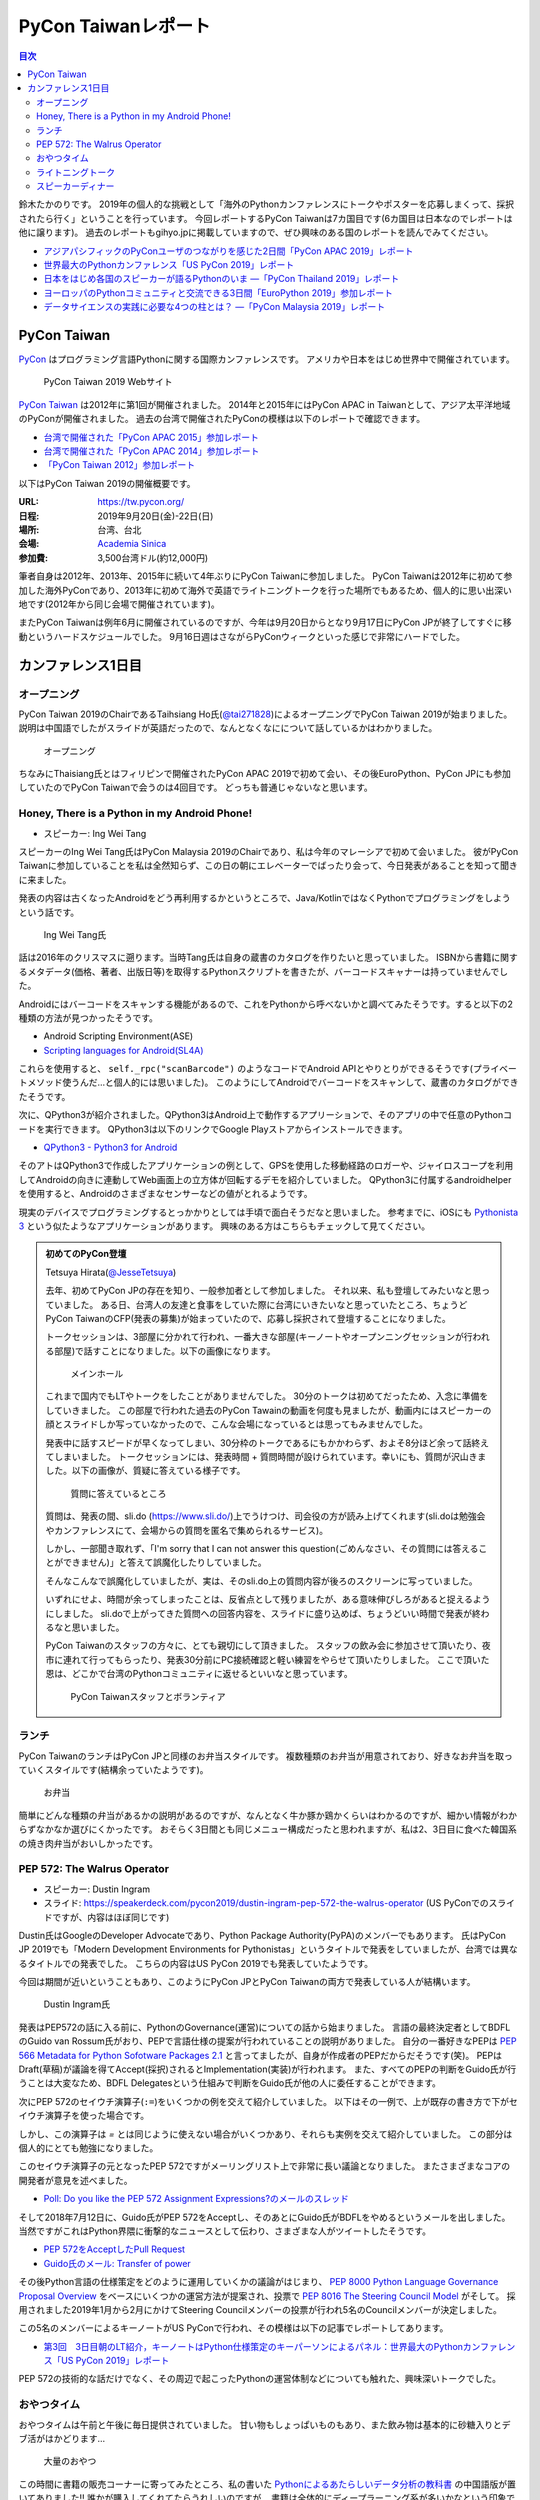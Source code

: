 ======================
 PyCon Taiwanレポート
======================

.. contents:: 目次
   :local:

鈴木たかのりです。
2019年の個人的な挑戦として「海外のPythonカンファレンスにトークやポスターを応募しまくって、採択されたら行く」ということを行っています。
今回レポートするPyCon Taiwanは7カ国目です(6カ国目は日本なのでレポートは他に譲ります)。
過去のレポートもgihyo.jpに掲載していますので、ぜひ興味のある国のレポートを読んでみてください。

* `アジアパシフィックのPyConユーザのつながりを感じた2日間「PyCon APAC 2019」レポート <https://gihyo.jp/news/report/2019/03/1201>`_
* `世界最大のPythonカンファレンス「US PyCon 2019」レポート <https://gihyo.jp/news/report/01/us-pycon2019>`_
* `日本をはじめ各国のスピーカーが語るPythonのいま ―「PyCon Thailand 2019」レポート <https://gihyo.jp/news/report/2019/07/0501>`_
* `ヨーロッパのPythonコミュニティと交流できる3日間「EuroPython 2019」参加レポート <https://gihyo.jp/news/report/01/europython2019>`_
* `データサイエンスの実践に必要な4つの柱とは？ ―「PyCon Malaysia 2019」レポート <https://gihyo.jp/news/report/2019/09/0901>`_

PyCon Taiwan
============
`PyCon <https://www.pycon.org/>`_ はプログラミング言語Pythonに関する国際カンファレンスです。
アメリカや日本をはじめ世界中で開催されています。

.. figure:: /images/tw/pycontw.png
   :width: 400

   PyCon Taiwan 2019 Webサイト

`PyCon Taiwan <https://tw.pycon.org/>`_ は2012年に第1回が開催されました。
2014年と2015年にはPyCon APAC in Taiwanとして、アジア太平洋地域のPyConが開催されました。
過去の台湾で開催されたPyConの模様は以下のレポートで確認できます。

* `台湾で開催された「PyCon APAC 2015」参加レポート <http://gihyo.jp/news/report/01/pycon-apac-2015>`_
* `台湾で開催された「PyCon APAC 2014」参加レポート <http://gihyo.jp/news/report/01/pycon-apac2014>`_
* `「PyCon Taiwan 2012」参加レポート <https://gihyo.jp/news/report/01/pycon-taiwan2012>`_

以下はPyCon Taiwan 2019の開催概要です。

:URL: https://tw.pycon.org/
:日程: 2019年9月20日(金)-22日(日)
:場所: 台湾、台北
:会場: `Academia Sinica <https://www.sinica.edu.tw/en>`_
:参加費: 3,500台湾ドル(約12,000円)

筆者自身は2012年、2013年、2015年に続いて4年ぶりにPyCon Taiwanに参加しました。
PyCon Taiwanは2012年に初めて参加した海外PyConであり、2013年に初めて海外で英語でライトニングトークを行った場所でもあるため、個人的に思い出深い地です(2012年から同じ会場で開催されています)。

またPyCon Taiwanは例年6月に開催されているのですが、今年は9月20日からとなり9月17日にPyCon JPが終了してすぐに移動というハードスケジュールでした。
9月16日週はさながらPyConウィークといった感じで非常にハードでした。

カンファレンス1日目
===================

オープニング
------------
PyCon Taiwan 2019のChairであるTaihsiang Ho氏(`@tai271828 <https://twitter.com/tai271828>`_)によるオープニングでPyCon Taiwan 2019が始まりました。
説明は中国語でしたがスライドが英語だったので、なんとなくなにについて話しているかはわかりました。

.. figure:: /images/tw/opening.jpg
   :width: 400

   オープニング

ちなみにThaisiang氏とはフィリピンで開催されたPyCon APAC 2019で初めて会い、その後EuroPython、PyCon JPにも参加していたのでPyCon Taiwanで会うのは4回目です。
どっちも普通じゃないなと思います。

Honey, There is a Python in my Android Phone!
---------------------------------------------
* スピーカー: Ing Wei Tang

スピーカーのIng Wei Tang氏はPyCon Malaysia 2019のChairであり、私は今年のマレーシアで初めて会いました。
彼がPyCon Taiwanに参加していることを私は全然知らず、この日の朝にエレベーターでばったり会って、今日発表があることを知って聞きに来ました。

発表の内容は古くなったAndroidをどう再利用するかというところで、Java/KotlinではなくPythonでプログラミングをしようという話です。

.. figure:: /images/tw/james.jpg
   :width: 400

   Ing Wei Tang氏

話は2016年のクリスマスに遡ります。当時Tang氏は自身の蔵書のカタログを作りたいと思っていました。
ISBNから書籍に関するメタデータ(価格、著者、出版日等)を取得するPythonスクリプトを書きたが、バーコードスキャナーは持っていませんでした。

Androidにはバーコードをスキャンする機能があるので、これをPythonから呼べないかと調べてみたそうです。すると以下の2種類の方法が見つかったそうです。

* Android Scripting Environment(ASE)
* `Scripting languages for Android(SL4A) <https://github.com/damonkohler/sl4a>`_

これらを使用すると、 ``self._rpc("scanBarcode")`` のようなコードでAndroid APIとやりとりができるそうです(プライベートメソッド使うんだ...と個人的には思いました)。
このようにしてAndroidでバーコードをスキャンして、蔵書のカタログができたそうです。

次に、QPython3が紹介されました。QPython3はAndroid上で動作するアプリーションで、そのアプリの中で任意のPythonコードを実行できます。
QPython3は以下のリンクでGoogle Playストアからインストールできます。

* `QPython3 - Python3 for Android <https://play.google.com/store/apps/details?id=org.qpython.qpy3&hl=ja>`_

そのアトはQPython3で作成したアプリケーションの例として、GPSを使用した移動経路のロガーや、ジャイロスコープを利用してAndroidの向きに連動してWeb画面上の立方体が回転するデモを紹介していました。
QPython3に付属するandroidhelperを使用すると、Androidのさまざまなセンサーなどの値がとれるようです。

現実のデバイスでプログラミングするとっかかりとしては手頃で面白そうだなと思いました。
参考までに、iOSにも `Pythonista 3 <https://apps.apple.com/jp/app/pythonista-3/id1085978097>`_ という似たようなアプリケーションがあります。
興味のある方はこちらもチェックして見てください。

.. admonition:: 初めてのPyCon登壇

   Tetsuya Hirata(`@JesseTetsuya <https://twitter.com/JesseTetsuya>`_)

   去年、初めてPyCon JPの存在を知り、一般参加者として参加しました。
   それ以来、私も登壇してみたいなと思っていました。
   ある日、台湾人の友達と食事をしていた際に台湾にいきたいなと思っていたところ、ちょうどPyCon TaiwanのCFP(発表の募集)が始まっていたので、応募し採択されて登壇することになりました。

   トークセッションは、3部屋に分かれて行われ、一番大きな部屋(キーノートやオープンニングセッションが行われる部屋)で話すことになりました。以下の画像になります。

   .. figure:: /images/tw/main-hall.jpg
      :width: 400

      メインホール

   これまで国内でもLTやトークをしたことがありませんでした。
   30分のトークは初めてだったため、入念に準備をしていきました。
   この部屋で行われた過去のPyCon Tawainの動画を何度も見ましたが、動画内にはスピーカーの顔とスライドしか写っていなかったので、こんな会場になっているとは思ってもみませんでした。

   発表中に話すスピードが早くなってしまい、30分枠のトークであるにもかかわらず、およそ8分ほど余って話終えてしまいました。
   トークセッションには、発表時間 + 質問時間が設けられています。幸いにも、質問が沢山きました。以下の画像が、質疑に答えている様子です。

   .. figure:: /images/tw/jesse-qanda.jpg
      :width: 400

      質問に答えているところ

   質問は、発表の間、sli.do (https://www.sli.do/)上でうけつけ、司会役の方が読み上げてくれます(sli.doは勉強会やカンファレンスにて、会場からの質問を匿名で集められるサービス)。

   しかし、一部聞き取れず、「I'm sorry that I can not answer this question(ごめんなさい、その質問には答えることができません)」と答えて誤魔化したりしていました。

   そんなこんなで誤魔化していましたが、実は、そのsli.do上の質問内容が後ろのスクリーンに写っていました。

   いずれにせよ、時間が余ってしまったことは、反省点として残りましたが、ある意味伸びしろがあると捉えるようにしました。
   sli.doで上がってきた質問への回答内容を、スライドに盛り込めば、ちょうどいい時間で発表が終わるなと思いました。

   PyCon Taiwanのスタッフの方々に、とても親切にして頂きました。
   スタッフの飲み会に参加させて頂いたり、夜市に連れて行ってもらったり、発表30分前にPC接続確認と軽い練習をやらせて頂いたりしました。
   ここで頂いた恩は、どこかで台湾のPythonコミュニティに返せるといいなと思っています。

   .. figure:: /images/tw/taiwanstaff.jpg
      :width: 400

      PyCon Taiwanスタッフとボランティア

ランチ
------
PyCon TaiwanのランチはPyCon JPと同様のお弁当スタイルです。
複数種類のお弁当が用意されており、好きなお弁当を取っていくスタイルです(結構余っていたようです)。

.. figure:: /images/tw/bento.jpg
   :width: 300

   お弁当

簡単にどんな種類の弁当があるかの説明があるのですが、なんとなく牛か豚か鶏かくらいはわかるのですが、細かい情報がわからずなかなか選びにくかったです。
おそらく3日間とも同じメニュー構成だったと思われますが、私は2、3日目に食べた韓国系の焼き肉弁当がおいしかったです。

PEP 572: The Walrus Operator
----------------------------
* スピーカー: Dustin Ingram
* スライド: https://speakerdeck.com/pycon2019/dustin-ingram-pep-572-the-walrus-operator (US PyConでのスライドですが、内容はほぼ同じです)

Dustin氏はGoogleのDeveloper Advocateであり、Python Package Authority(PyPA)のメンバーでもあります。
氏はPyCon JP 2019でも「Modern Development Environments for Pythonistas」というタイトルで発表をしていましたが、台湾では異なるタイトルでの発表でした。
こちらの内容はUS PyCon 2019でも発表していたようです。

今回は期間が近いということもあり、このようにPyCon JPとPyCon Taiwanの両方で発表している人が結構います。

.. figure:: /images/tw/dustin.jpg
   :width: 400

   Dustin Ingram氏

発表はPEP572の話に入る前に、PythonのGovernance(運営)についての話から始まりました。
言語の最終決定者としてBDFLのGuido van Rossum氏がおり、PEPで言語仕様の提案が行われていることの説明がありました。
自分の一番好きなPEPは `PEP 566 Metadata for Python Sofotware Packages 2.1 <https://www.python.org/dev/peps/pep-0566/>`_ と言ってましたが、自身が作成者のPEPだからだそうです(笑)。
PEPはDraft(草稿)が議論を得てAccept(採択)されるとImplementation(実装)が行われます。
また、すべてのPEPの判断をGuido氏が行うことは大変なため、BDFL Delegatesという仕組みで判断をGuido氏が他の人に委任することができます。

次にPEP 572のセイウチ演算子(``:=``)をいくつかの例を交えて紹介していました。
以下はその一例で、上が既存の書き方で下がセイウチ演算子を使った場合です。

.. code-block:: python
   :caption: 関数の呼び出し回数を減らす

   foo = [f(x), f(x)**2, f(x)**3]

   foo = [y:= f(x), y**2, y**3]

.. code-block:: python
   :caption: ストリームの処理

   chunk = file.reads(8192)
   while chunk:
       process(chunk)
       chunk = file.reads(8192)

   while chunk := file.reads(8192):
       process(chunk)

しかし、この演算子は `=` とは同じように使えない場合がいくつかあり、それらも実例を交えて紹介していました。
この部分は個人的にとても勉強になりました。

.. code-block:: python
   :caption: セイウチ演算子を使用できないパターン

   (z := (y := (x := 0)))
   a[i] := x
   self.rest := []
   (x := 1, 2)  # xには1がセットされる
   total +:= tax

このセイウチ演算子の元となったPEP 572ですがメーリングリスト上で非常に長い議論となりました。
またさまざまなコアの開発者が意見を述べました。

* `Poll: Do you like the PEP 572 Assignment Expressions?のメールのスレッド <https://mail.python.org/archives/list/python-committers@python.org/thread/23IAVIROHJFSNTPWQ7SYO4OS4XLWRAMR/#6LP4HRABH5T5HNULQAU5TLADODXPMYAE>`_

そして2018年7月12日に、Guido氏がPEP 572をAcceptし、そのあとにGuido氏がBDFLをやめるというメールを出しました。
当然ですがこれはPython界隈に衝撃的なニュースとして伝わり、さまざまな人がツイートしたそうです。

* `PEP 572をAcceptしたPull Request <https://github.com/python/peps/pull/735/files>`_
* `Guido氏のメール: Transfer of power <https://mail.python.org/archives/list/python-committers@python.org/message/GQONAGWBBFRHVRUPU7RNBM75MHKGUFJN/>`_

その後Python言語の仕様策定をどのように運用していくかの議論がはじまり、 `PEP 8000 Python Language Governance Proposal Overview <https://www.python.org/dev/peps/pep-8000/>`_ をベースにいくつかの運営方法が提案され、投票で `PEP 8016 The Steering Council Model <https://www.python.org/dev/peps/pep-8016/>`_ がそして。
採用されました2019年1月から2月にかけてSteering Councilメンバーの投票が行われ5名のCouncilメンバーが決定しました。

この5名のメンバーによるキーノートがUS PyConで行われ、その模様は以下の記事でレポートしてあります。

* `第3回　3日目朝のLT紹介，キーノートはPython仕様策定のキーパーソンによるパネル：世界最大のPythonカンファレンス「US PyCon 2019」レポート <https://gihyo.jp/news/report/01/us-pycon2019/0003?page=2>`_

PEP 572の技術的な話だけでなく、その周辺で起こったPythonの運営体制などについても触れた、興味深いトークでした。

おやつタイム
------------
おやつタイムは午前と午後に毎日提供されていました。
甘い物もしょっぱいものもあり、また飲み物は基本的に砂糖入りとデブ活がはかどります...

.. figure:: /images/tw/snacks.jpg
   :width: 300

   大量のおやつ

この時間に書籍の販売コーナーに寄ってみたところ、私の書いた `Pythonによるあたらしいデータ分析の教科書 <https://www.shoeisha.co.jp/book/detail/9784798158341>`_ の中国語版が置いてありました!!
誰かが購入してくれてたらうれしいのですが...
書籍は全体的にディープラーニング系が多いかなという印象でした。

.. figure:: /images/tw/book.jpg
   :width: 400

   私の本が置いてあった!!

また企業ブースもまわってみましたが、京都に本社がある `ハカルス <https://hacarus.com/ja/>`_ さんがブースを出していました。
メンバーのニノさんとはPyCon APACのときに挨拶していたので、ここで再会できました。
CTOの染田さんは2日目に発表予定です。

.. figure:: /images/tw/hacarus.jpg
   :width: 400

   HACARUSブース

ライトニングトーク
------------------
ライトニングトークはしゃべりたいタイトルと連絡先を紙に買いて受付にある箱に入れて、選ばれた人には連絡が来るというスタイルです。
1日目のライトニングトークは申し込んだ人が少なかったのかわかりませんが、5名中4名が日本人(しかもPyCon JPスタッフ)という「お前らちょっと自重しろw」という布陣となりました。
ここで「Do you know PyCon JP?」みたいに、全員で同じフレーズをかぶせていったらウケるのでは?という話を日本人の中でしていました。

それぞれ以下のようなタイトルでMinecraftをPythonから扱う話、PyCon JPで使っているツールの話、PyCon JP 2019の振り返り、PyCon JP 2019の準備をPythonで行った話をLTでしつつ「Do you know PyCon JP?」で少しずつウケていました。

* Minecraft Education and Python - Daisuke Saito
* PyCon JP Introduction of useful tools - Shunsuke Yoshida
* Recap PyCon JP 2019 - Naotaka Yokoyama
* Prepare PyCon JP 2019 with python - Nikkie

.. note::

   以下の4枚の写真は多いので、まとめて1つの写真にしてもいいかなと思います

.. figure:: /images/tw/lt-daisuke.jpg
   :width: 400

   Minecraft Education and Python - Daisuke Saito

.. figure:: /images/tw/lt-yoshida.jpg
   :width: 400

   PyCon JP Introduction of useful tools - Shunsuke Yoshida

.. figure:: /images/tw/lt-naoy.jpg
   :width: 400

   Recap PyCon JP 2019 - Naotaka Yokoyama

.. figure:: /images/tw/lt-nikkie.jpg
   :width: 400

   Prepare PyCon JP 2019 with python - Nikkie

すると、この日最後のLTスピーカーであるKeith Yang氏が、急遽用意した「Do you know PyCOn JP?」のスライドで全部持って行かれました。
彼は過去PyCon Taiwanや各国PyConでも発表経験があり、さすがだなーと思いました。

.. figure:: /images/tw/lt-keith.jpg
   :width: 400

   Keith Yang氏によるDo you know PyCon JP?

.. admonition:: 初めての海外PyConでLT

   PyCon Taiwanは、私にとって初めての海外、初めての海外PyConでした。
   PyCon Taiwanのスタッフをはじめ、色々な方に助けていただき、抽選では運も味方して、カンファレンス1日目にLTができました。
   そのレポートをお送りします。

   2019年に入ってから、私はPyCon JPのコンテンツチームでスタッフ活動をしています。
   コンテンツチームにはPyCon Taiwanに参加する人が多く、海外で知っている人がいるというのは心強かったです。

   開催直前のお知らせメールでは以下のように案内されていました。

   - カンファレンス3日間、毎日の終わりにLTの時間がある
   - LT希望者は、紙片に名前とタイトルを書き、受付近くの壺(jar)に入れて応募する
   - 正午にその日のLTのリストを発表する

   1日目の朝、会場入りした私はLT応募の壺を探します。
   受付周辺が混雑していて見つけられなかったのですが、 `Twitterで疑問を発信 <https://twitter.com/ftnext/status/1174854032164151296>`_ したところ、 `PyCon TWのスタッフの方に回答していただけ <https://twitter.com/PyConTW/status/1174861873759444994?s=20>`_ 、応募することができました。

   お昼過ぎに結果の連絡が来て、LTに確定しました。
   そのあとはトークを聞きつつ、急ぎスライドを作りました。
   行きの飛行機の中でアウトラインは用意していたので、スライドに書き起こしていきます。

   私のLT「 `Prepare PyCon JP 2019 with Python <https://gitpitch.com/ftnext/2019_slides/master?p=pycontw_lt_staff_python>`_ 」では、PythonにもPyCon JPスタッフ活動を手伝ってもらったことを共有しました。
   `PyCon JPのスプリント <https://pyconjp.connpass.com/event/136558/>`_ では、 `応募されたスプリントプロジェクトの一覧 <https://docs.google.com/spreadsheets/d/1SNQsUUar-TD5AHfdDxupgjpdmvBF6Ao_wQ_lf5kJFjo/edit#gid=0>`_ をGoogleスプレッドシートで公開していました。
   最新の応募状況を定期的に取得し、一覧シートを更新する必要があります。
   「こういった繰り返しタスクをPythonにやってもらったよ」という事例を紹介しました。
   本番のシートとは別にデモ用のシートも用意して、実際にシートを更新する様子を見せることもできました。

     .. figure:: /images/tw/thanks-for-pycontw-staff.jpg
      :width: 400

      PyCon Taiwanスタッフの皆さんへのお礼を伝えるスライド

   初めての英語LTだったので、共有したかったことがどれだけ伝わったかは分からないのですが、「初めての海外カンファレンスでLTしています！」「PyCon Taiwanのスタッフの皆さんのおかげで楽しく過ごせています」と伝えたときにいただいた拍手は暖かく、とても嬉しかったです。
   英語で話し、それにリアクションをいただいた5分間は、トークを聞くだけの参加者としては味わえない経験でした。
   次にまたLTをやるとしたら、日本語でやるのと同じくらい会場を沸かせてみたいなと思います。

   英語での発表と聞くと、敷居が高く感じるかもしれません。
   ですが、共有したいことがあるのでしたら、不安を抱えつつもチャレンジしてみることをオススメします。
   「LTをやりたい」という想いがあれば十分です。
   分からないことは質問すれば、きっと色々な方が助けてくれるでしょう。
   質問したいけれども英語がうまく出てこないとき、私はGoogle翻訳アプリを使って筆談していました。
   そして、自分の話に聞き手が反応するという時間は、きっと得がたい経験になります。

   最後に、PyCon Taiwanのスタッフ・参加者の皆さま、素敵なカンファレンスをありがとうございました。


スピーカーディナー
------------------
1日目の夜はスピーカーを招待したディナーがあったので、そちらに参加してきました。
カンファレンス会場から送迎バスで移動して***駅のショッピングモールに来ました。
SUNRISEという名前のビュッフェスタイルのレストランでディナーです。

入り口で名前を確認され、それぞれ指定されたテーブルに着くというスタイルでした。
私の席にはPyCon Taiwanの立ち上げメンバーであるYung-Yu Chen氏や、Shoppyというスポンサーの方などがいました。

.. figure:: /images/tw/speaker-dinner.jpg
   :width: 400

   スピーカーディナーの様子

スタッフ、スピーカー、スポンサー含めて4~50名はいたでしょうか?
さまざまな宗教や食事の制限があったりするので、ビュッフェ形式は理にかなっているなと思いました。
ただ、当然のようにビールがなかったりするので、ひとしきり食事を楽しんでいろんな人と話をしたあとは、台湾のクラフトビールの店に移動です。
この日はDriftwoodというお店で先に何名か日本からの参加メンバー飲んでいて、そこにあとから合流しました。

.. figure:: /images/tw/driftwood.jpg
   :width: 400

   Driftwood

.. todo:: driftwoodで飲んでいる写真

Driftwoodで飲んだあとはホテルに帰るのですが、私と他数名はカンファレンス会場の近くに宿泊しているため、戻る必要があります。
Googleマップで検索してみるとまだ電車が動いているようで、西門から台北駅まで歩いて移動して電車に乗りました。
台北駅はさまざまな路線が入っているため少し迷いましたが、なんとか電車に乗ってホテルの最寄り駅まで戻ることができました。ちなみに写真の通り終電でした。
南港駅からホテルまで距離があるのでタクシーで帰ろうと思いましたが、乗ってみたタクシーでは全然話が通じず、やむを得ず降りてUBERで帰りました。
やっぱり海外だとUBERなどの配車サービスは便利ですね。

.. figure:: /images/tw/last-train.jpg
   :width: 400

   台湾でまさかの終電

こうして、なんとか1日目が終わりました。
